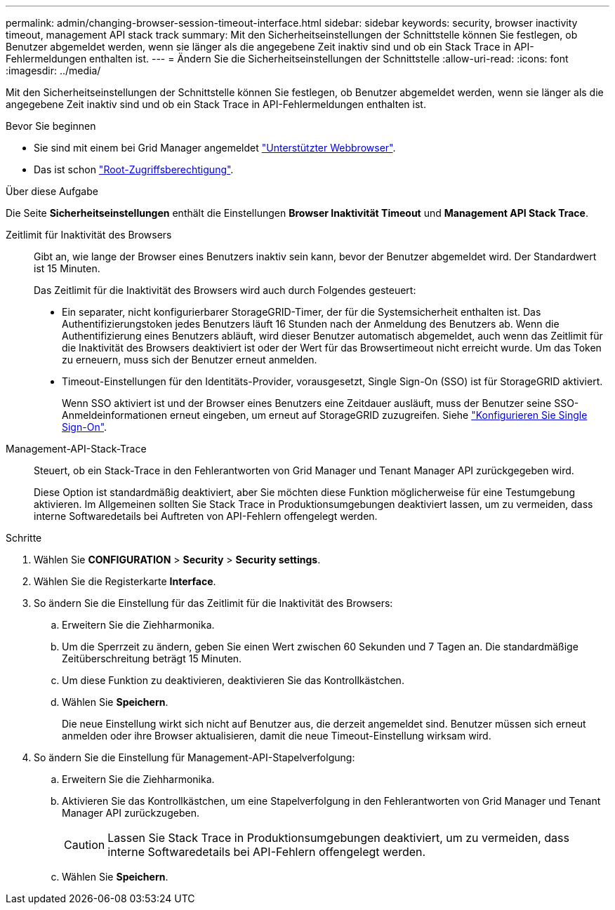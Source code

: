 ---
permalink: admin/changing-browser-session-timeout-interface.html 
sidebar: sidebar 
keywords: security, browser inactivity timeout, management API stack track 
summary: Mit den Sicherheitseinstellungen der Schnittstelle können Sie festlegen, ob Benutzer abgemeldet werden, wenn sie länger als die angegebene Zeit inaktiv sind und ob ein Stack Trace in API-Fehlermeldungen enthalten ist. 
---
= Ändern Sie die Sicherheitseinstellungen der Schnittstelle
:allow-uri-read: 
:icons: font
:imagesdir: ../media/


[role="lead"]
Mit den Sicherheitseinstellungen der Schnittstelle können Sie festlegen, ob Benutzer abgemeldet werden, wenn sie länger als die angegebene Zeit inaktiv sind und ob ein Stack Trace in API-Fehlermeldungen enthalten ist.

.Bevor Sie beginnen
* Sie sind mit einem bei Grid Manager angemeldet link:../admin/web-browser-requirements.html["Unterstützter Webbrowser"].
* Das ist schon link:admin-group-permissions.html["Root-Zugriffsberechtigung"].


.Über diese Aufgabe
Die Seite *Sicherheitseinstellungen* enthält die Einstellungen *Browser Inaktivität Timeout* und *Management API Stack Trace*.

Zeitlimit für Inaktivität des Browsers:: Gibt an, wie lange der Browser eines Benutzers inaktiv sein kann, bevor der Benutzer abgemeldet wird. Der Standardwert ist 15 Minuten.
+
--
Das Zeitlimit für die Inaktivität des Browsers wird auch durch Folgendes gesteuert:

* Ein separater, nicht konfigurierbarer StorageGRID-Timer, der für die Systemsicherheit enthalten ist. Das Authentifizierungstoken jedes Benutzers läuft 16 Stunden nach der Anmeldung des Benutzers ab. Wenn die Authentifizierung eines Benutzers abläuft, wird dieser Benutzer automatisch abgemeldet, auch wenn das Zeitlimit für die Inaktivität des Browsers deaktiviert ist oder der Wert für das Browsertimeout nicht erreicht wurde. Um das Token zu erneuern, muss sich der Benutzer erneut anmelden.
* Timeout-Einstellungen für den Identitäts-Provider, vorausgesetzt, Single Sign-On (SSO) ist für StorageGRID aktiviert.
+
Wenn SSO aktiviert ist und der Browser eines Benutzers eine Zeitdauer ausläuft, muss der Benutzer seine SSO-Anmeldeinformationen erneut eingeben, um erneut auf StorageGRID zuzugreifen. Siehe link:configuring-sso.html["Konfigurieren Sie Single Sign-On"].



--
Management-API-Stack-Trace:: Steuert, ob ein Stack-Trace in den Fehlerantworten von Grid Manager und Tenant Manager API zurückgegeben wird.
+
--
Diese Option ist standardmäßig deaktiviert, aber Sie möchten diese Funktion möglicherweise für eine Testumgebung aktivieren. Im Allgemeinen sollten Sie Stack Trace in Produktionsumgebungen deaktiviert lassen, um zu vermeiden, dass interne Softwaredetails bei Auftreten von API-Fehlern offengelegt werden.

--


.Schritte
. Wählen Sie *CONFIGURATION* > *Security* > *Security settings*.
. Wählen Sie die Registerkarte *Interface*.
. So ändern Sie die Einstellung für das Zeitlimit für die Inaktivität des Browsers:
+
.. Erweitern Sie die Ziehharmonika.
.. Um die Sperrzeit zu ändern, geben Sie einen Wert zwischen 60 Sekunden und 7 Tagen an. Die standardmäßige Zeitüberschreitung beträgt 15 Minuten.
.. Um diese Funktion zu deaktivieren, deaktivieren Sie das Kontrollkästchen.
.. Wählen Sie *Speichern*.
+
Die neue Einstellung wirkt sich nicht auf Benutzer aus, die derzeit angemeldet sind. Benutzer müssen sich erneut anmelden oder ihre Browser aktualisieren, damit die neue Timeout-Einstellung wirksam wird.



. So ändern Sie die Einstellung für Management-API-Stapelverfolgung:
+
.. Erweitern Sie die Ziehharmonika.
.. Aktivieren Sie das Kontrollkästchen, um eine Stapelverfolgung in den Fehlerantworten von Grid Manager und Tenant Manager API zurückzugeben.
+

CAUTION: Lassen Sie Stack Trace in Produktionsumgebungen deaktiviert, um zu vermeiden, dass interne Softwaredetails bei API-Fehlern offengelegt werden.

.. Wählen Sie *Speichern*.



